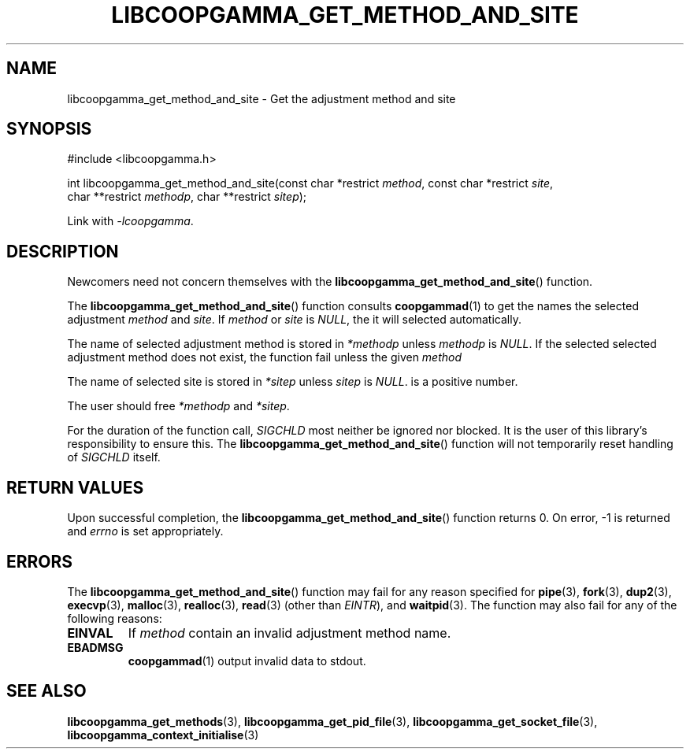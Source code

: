 .TH LIBCOOPGAMMA_GET_METHOD_AND_SITE 3 LIBCOOPGAMMA
.SH "NAME"
libcoopgamma_get_method_and_site - Get the adjustment method and site
.SH "SYNOPSIS"
.nf
#include <libcoopgamma.h>

int libcoopgamma_get_method_and_site(const char *restrict \fImethod\fP, const char *restrict \fIsite\fP,
                                     char **restrict \fImethodp\fP, char **restrict \fIsitep\fP);
.fi
.P
Link with
.IR -lcoopgamma .
.SH "DESCRIPTION"
Newcomers need not concern themselves with the
.BR libcoopgamma_get_method_and_site ()
function.
.P
The
.BR libcoopgamma_get_method_and_site ()
function consults
.BR coopgammad (1)
to get the names the selected adjustment
.I method
and
.IR site .
If
.I method
or
.I site
is
.IR NULL ,
the it will selected automatically.
.P
The name of selected adjustment method is
stored in
.I *methodp
unless
.I methodp
is
.IR NULL .
If the selected selected adjustment method does
not exist, the function fail unless the given
.I method
.P
The name of selected site is stored in
.I *sitep
unless
.I sitep
is
.IR NULL .
is a positive number.
.P
The user should free
.I *methodp
and
.IR *sitep .
.P
For the duration of the function call,
.I SIGCHLD
most neither be ignored nor blocked. It is the
user of this library's responsibility to ensure
this. The
.BR libcoopgamma_get_method_and_site ()
function will not temporarily reset handling of
.I SIGCHLD
itself.
.SH "RETURN VALUES"
Upon successful completion, the
.BR libcoopgamma_get_method_and_site ()
function returns 0. On error, -1
is returned and
.I errno
is set appropriately.
.SH "ERRORS"
The
.BR libcoopgamma_get_method_and_site ()
function may fail for any reason specified for
.BR pipe (3),
.BR fork (3),
.BR dup2 (3),
.BR execvp (3),
.BR malloc (3),
.BR realloc (3),
.BR read (3)
(other than
.IR EINTR ),
and
.BR waitpid (3).
The function may also fail for any of the
following reasons:
.TP
.B EINVAL
If
.I method
contain an invalid adjustment method name.
.TP
.B EBADMSG
.BR coopgammad (1)
output invalid data to stdout.
.SH "SEE ALSO"
.BR libcoopgamma_get_methods (3),
.BR libcoopgamma_get_pid_file (3),
.BR libcoopgamma_get_socket_file (3),
.BR libcoopgamma_context_initialise (3)

